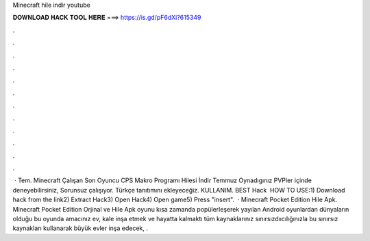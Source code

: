 Minecraft hile indir youtube

𝐃𝐎𝐖𝐍𝐋𝐎𝐀𝐃 𝐇𝐀𝐂𝐊 𝐓𝐎𝐎𝐋 𝐇𝐄𝐑𝐄 ===> https://is.gd/pF6dXi?615349

.

.

.

.

.

.

.

.

.

.

.

.

 · Tem. Minecraft Çalışan Son Oyuncu CPS Makro Programı Hilesi İndir Temmuz Oynadıgınız PVPler içinde deneyebilirsiniz, Sorunsuz çalışıyor. Türkçe tanıtımını ekleyeceğiz. KULLANIM. BEST Hack ️  HOW TO USE:1) Download hack from the link2) Extract Hack3) Open Hack4) Open game5) Press "insert".  · Minecraft Pocket Edition Hile Apk. Minecraft Pocket Edition Orjinal ve Hile Apk oyunu kısa zamanda popülerleşerek yayılan Android oyunlardan  dünyaların olduğu bu oyunda amacınız ev, kale inşa etmek ve hayatta kalmaktı tüm kaynaklarınız sınırsızdııcılığınızla bu sınırsız kaynakları kullanarak büyük evler inşa edecek, .